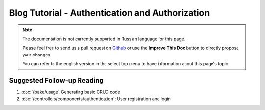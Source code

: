 Blog Tutorial - Authentication and Authorization
################################################

.. note::
    The documentation is not currently supported in Russian language for this
    page.

    Please feel free to send us a pull request on
    `Github <https://github.com/cakephp/docs>`_ or use the **Improve This Doc**
    button to directly propose your changes.

    You can refer to the english version in the select top menu to have
    information about this page's topic.

Suggested Follow-up Reading
---------------------------

#. :doc:`/bake/usage` Generating basic CRUD code
#. :doc:`/controllers/components/authentication`: User registration and login

.. meta::
    :title lang=ru: Simple Authentication and Authorization Application
    :keywords lang=ru: auto increment,authorization application,model user,array,conventions,authentication,urls,cakephp,delete,doc,columns
